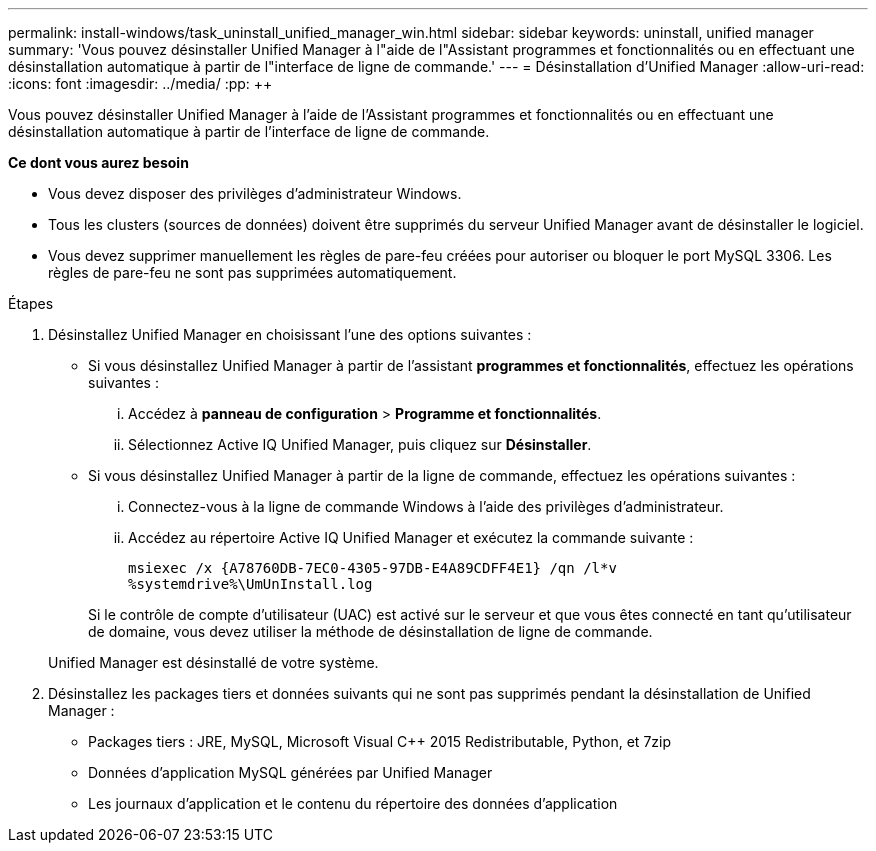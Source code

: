---
permalink: install-windows/task_uninstall_unified_manager_win.html 
sidebar: sidebar 
keywords: uninstall, unified manager 
summary: 'Vous pouvez désinstaller Unified Manager à l"aide de l"Assistant programmes et fonctionnalités ou en effectuant une désinstallation automatique à partir de l"interface de ligne de commande.' 
---
= Désinstallation d'Unified Manager
:allow-uri-read: 
:icons: font
:imagesdir: ../media/
:pp: &#43;&#43;


[role="lead"]
Vous pouvez désinstaller Unified Manager à l'aide de l'Assistant programmes et fonctionnalités ou en effectuant une désinstallation automatique à partir de l'interface de ligne de commande.

*Ce dont vous aurez besoin*

* Vous devez disposer des privilèges d'administrateur Windows.
* Tous les clusters (sources de données) doivent être supprimés du serveur Unified Manager avant de désinstaller le logiciel.
* Vous devez supprimer manuellement les règles de pare-feu créées pour autoriser ou bloquer le port MySQL 3306. Les règles de pare-feu ne sont pas supprimées automatiquement.


.Étapes
. Désinstallez Unified Manager en choisissant l'une des options suivantes :
+
** Si vous désinstallez Unified Manager à partir de l'assistant *programmes et fonctionnalités*, effectuez les opérations suivantes :
+
... Accédez à *panneau de configuration* > *Programme et fonctionnalités*.
... Sélectionnez Active IQ Unified Manager, puis cliquez sur *Désinstaller*.


** Si vous désinstallez Unified Manager à partir de la ligne de commande, effectuez les opérations suivantes :
+
... Connectez-vous à la ligne de commande Windows à l'aide des privilèges d'administrateur.
... Accédez au répertoire Active IQ Unified Manager et exécutez la commande suivante :
+
`+msiexec /x {A78760DB-7EC0-4305-97DB-E4A89CDFF4E1} /qn /l*v %systemdrive%\UmUnInstall.log+`

+
Si le contrôle de compte d'utilisateur (UAC) est activé sur le serveur et que vous êtes connecté en tant qu'utilisateur de domaine, vous devez utiliser la méthode de désinstallation de ligne de commande.

+
Unified Manager est désinstallé de votre système.





. Désinstallez les packages tiers et données suivants qui ne sont pas supprimés pendant la désinstallation de Unified Manager :
+
** Packages tiers : JRE, MySQL, Microsoft Visual C&#43;&#43; 2015 Redistributable, Python, et 7zip
** Données d'application MySQL générées par Unified Manager
** Les journaux d'application et le contenu du répertoire des données d'application




